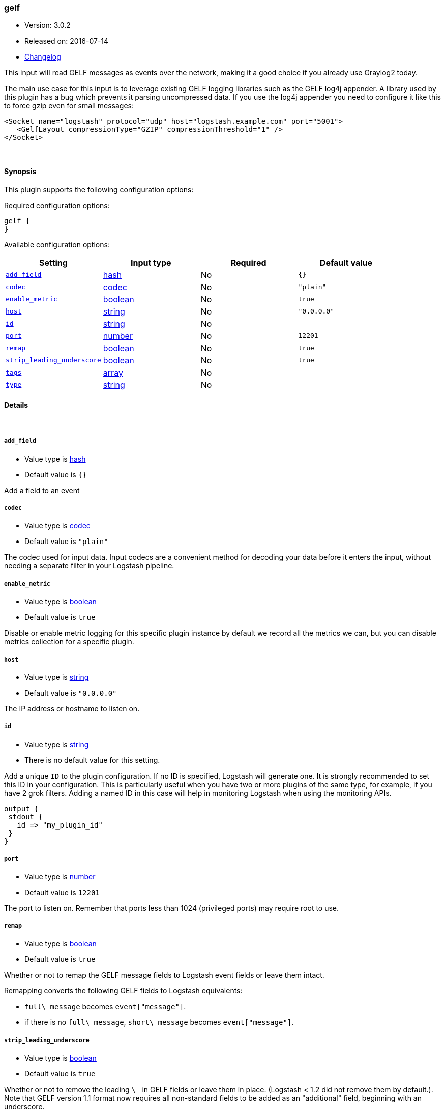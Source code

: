 [[plugins-inputs-gelf]]
=== gelf

* Version: 3.0.2
* Released on: 2016-07-14
* https://github.com/logstash-plugins/logstash-input-gelf/blob/master/CHANGELOG.md#302[Changelog]



This input will read GELF messages as events over the network,
making it a good choice if you already use Graylog2 today.

The main use case for this input is to leverage existing GELF
logging libraries such as the GELF log4j appender. A library used
by this plugin has a bug which prevents it parsing uncompressed data.
If you use the log4j appender you need to configure it like this to force
gzip even for small messages:

  <Socket name="logstash" protocol="udp" host="logstash.example.com" port="5001">
     <GelfLayout compressionType="GZIP" compressionThreshold="1" />
  </Socket>



&nbsp;

==== Synopsis

This plugin supports the following configuration options:

Required configuration options:

[source,json]
--------------------------
gelf {
}
--------------------------



Available configuration options:

[cols="<,<,<,<m",options="header",]
|=======================================================================
|Setting |Input type|Required|Default value
| <<plugins-inputs-gelf-add_field>> |<<hash,hash>>|No|`{}`
| <<plugins-inputs-gelf-codec>> |<<codec,codec>>|No|`"plain"`
| <<plugins-inputs-gelf-enable_metric>> |<<boolean,boolean>>|No|`true`
| <<plugins-inputs-gelf-host>> |<<string,string>>|No|`"0.0.0.0"`
| <<plugins-inputs-gelf-id>> |<<string,string>>|No|
| <<plugins-inputs-gelf-port>> |<<number,number>>|No|`12201`
| <<plugins-inputs-gelf-remap>> |<<boolean,boolean>>|No|`true`
| <<plugins-inputs-gelf-strip_leading_underscore>> |<<boolean,boolean>>|No|`true`
| <<plugins-inputs-gelf-tags>> |<<array,array>>|No|
| <<plugins-inputs-gelf-type>> |<<string,string>>|No|
|=======================================================================


==== Details

&nbsp;

[[plugins-inputs-gelf-add_field]]
===== `add_field` 

  * Value type is <<hash,hash>>
  * Default value is `{}`

Add a field to an event

[[plugins-inputs-gelf-codec]]
===== `codec` 

  * Value type is <<codec,codec>>
  * Default value is `"plain"`

The codec used for input data. Input codecs are a convenient method for decoding your data before it enters the input, without needing a separate filter in your Logstash pipeline.

[[plugins-inputs-gelf-enable_metric]]
===== `enable_metric` 

  * Value type is <<boolean,boolean>>
  * Default value is `true`

Disable or enable metric logging for this specific plugin instance
by default we record all the metrics we can, but you can disable metrics collection
for a specific plugin.

[[plugins-inputs-gelf-host]]
===== `host` 

  * Value type is <<string,string>>
  * Default value is `"0.0.0.0"`

The IP address or hostname to listen on.

[[plugins-inputs-gelf-id]]
===== `id` 

  * Value type is <<string,string>>
  * There is no default value for this setting.

Add a unique `ID` to the plugin configuration. If no ID is specified, Logstash will generate one. 
It is strongly recommended to set this ID in your configuration. This is particularly useful 
when you have two or more plugins of the same type, for example, if you have 2 grok filters. 
Adding a named ID in this case will help in monitoring Logstash when using the monitoring APIs.

[source,ruby]
---------------------------------------------------------------------------------------------------
output {
 stdout {
   id => "my_plugin_id"
 }
}
---------------------------------------------------------------------------------------------------


[[plugins-inputs-gelf-port]]
===== `port` 

  * Value type is <<number,number>>
  * Default value is `12201`

The port to listen on. Remember that ports less than 1024 (privileged
ports) may require root to use.

[[plugins-inputs-gelf-remap]]
===== `remap` 

  * Value type is <<boolean,boolean>>
  * Default value is `true`

Whether or not to remap the GELF message fields to Logstash event fields or
leave them intact.

Remapping converts the following GELF fields to Logstash equivalents:

* `full\_message` becomes `event["message"]`.
* if there is no `full\_message`, `short\_message` becomes `event["message"]`.

[[plugins-inputs-gelf-strip_leading_underscore]]
===== `strip_leading_underscore` 

  * Value type is <<boolean,boolean>>
  * Default value is `true`

Whether or not to remove the leading `\_` in GELF fields or leave them
in place. (Logstash < 1.2 did not remove them by default.). Note that
GELF version 1.1 format now requires all non-standard fields to be added
as an "additional" field, beginning with an underscore.

e.g. `\_foo` becomes `foo`


[[plugins-inputs-gelf-tags]]
===== `tags` 

  * Value type is <<array,array>>
  * There is no default value for this setting.

Add any number of arbitrary tags to your event.

This can help with processing later.

[[plugins-inputs-gelf-type]]
===== `type` 

  * Value type is <<string,string>>
  * There is no default value for this setting.

Add a `type` field to all events handled by this input.

Types are used mainly for filter activation.

The type is stored as part of the event itself, so you can
also use the type to search for it in Kibana.

If you try to set a type on an event that already has one (for
example when you send an event from a shipper to an indexer) then
a new input will not override the existing type. A type set at
the shipper stays with that event for its life even
when sent to another Logstash server.


